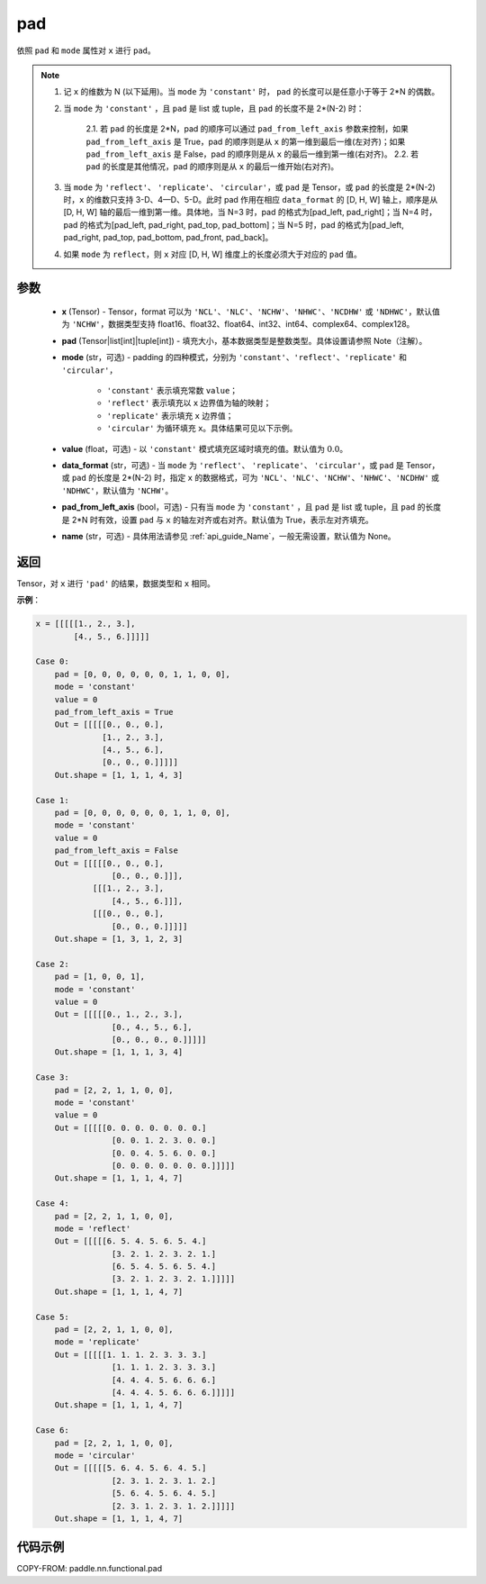 .. _cn_api_paddle_nn_functional_pad:

pad
-------------------------------

.. py:function:: paddle.nn.functional.pad(x, pad, mode="constant", value=0.0, data_format="NCHW", pad_from_left_axis=True, name=None)

依照 ``pad`` 和 ``mode`` 属性对 ``x`` 进行 ``pad``。

.. note::
    1. 记 ``x`` 的维数为 N (以下延用)。当 ``mode`` 为 ``'constant'`` 时， ``pad`` 的长度可以是任意小于等于 2*N 的偶数。
    2. 当 ``mode`` 为 ``'constant'`` ，且 ``pad`` 是 list 或 tuple，且 ``pad`` 的长度不是 2*(N-2) 时：

        2.1. 若 ``pad`` 的长度是 2*N，pad 的顺序可以通过 ``pad_from_left_axis`` 参数来控制，如果 ``pad_from_left_axis`` 是 True，pad 的顺序则是从 ``x`` 的第一维到最后一维(左对齐)；如果 ``pad_from_left_axis`` 是 False，pad 的顺序则是从 ``x`` 的最后一维到第一维(右对齐)。
        2.2. 若 ``pad`` 的长度是其他情况，pad 的顺序则是从 ``x`` 的最后一维开始(右对齐)。

    3. 当 ``mode`` 为 ``'reflect'``、 ``'replicate'``、 ``'circular'``，或 ``pad`` 是 Tensor，或 ``pad`` 的长度是 2*(N-2) 时，``x`` 的维数只支持 3-D、4—D、5-D。此时 pad 作用在相应 ``data_format`` 的 [D, H, W] 轴上，顺序是从 [D, H, W] 轴的最后一维到第一维。具体地，当 N=3 时，pad 的格式为[pad_left, pad_right]；当 N=4 时，pad 的格式为[pad_left, pad_right, pad_top, pad_bottom]；当 N=5 时，pad 的格式为[pad_left, pad_right, pad_top, pad_bottom, pad_front, pad_back]。
    4. 如果 ``mode`` 为 ``reflect``，则 ``x`` 对应 [D, H, W] 维度上的长度必须大于对应的 ``pad`` 值。

参数
::::::::::::

  - **x** (Tensor) - Tensor，format 可以为 ``'NCL'``、``'NLC'``、``'NCHW'``、``'NHWC'``、``'NCDHW'`` 或 ``'NDHWC'``，默认值为 ``'NCHW'``，数据类型支持 float16、float32、float64、int32、int64、complex64、complex128。
  - **pad** (Tensor|list[int]|tuple[int]) - 填充大小，基本数据类型是整数类型。具体设置请参照 Note（注解）。

  - **mode** (str，可选) - padding 的四种模式，分别为 ``'constant'``、``'reflect'``、``'replicate'`` 和 ``'circular'``，

     - ``'constant'`` 表示填充常数 ``value``；
     - ``'reflect'`` 表示填充以 ``x`` 边界值为轴的映射；
     - ``'replicate'`` 表示填充 ``x`` 边界值；
     - ``'circular'`` 为循环填充 ``x``。具体结果可见以下示例。

  - **value** (float，可选) - 以 ``'constant'`` 模式填充区域时填充的值。默认值为 :math:`0.0`。
  - **data_format** (str，可选) - 当 ``mode`` 为 ``'reflect'``、 ``'replicate'``、 ``'circular'``，或 ``pad`` 是 Tensor，或 ``pad`` 的长度是 2*(N-2) 时，指定 ``x`` 的数据格式，可为 ``'NCL'``、``'NLC'``、``'NCHW'``、``'NHWC'``、``'NCDHW'`` 或 ``'NDHWC'``，默认值为 ``'NCHW'``。
  - **pad_from_left_axis** (bool，可选) - 只有当 ``mode`` 为 ``'constant'`` ，且 ``pad`` 是 list 或 tuple，且 ``pad`` 的长度是 2*N 时有效，设置 ``pad`` 与 ``x`` 的轴左对齐或右对齐。默认值为 True，表示左对齐填充。
  - **name** (str，可选) - 具体用法请参见 :ref:`api_guide_Name`，一般无需设置，默认值为 None。
返回
::::::::::::
Tensor，对 ``x`` 进行 ``'pad'`` 的结果，数据类型和 ``x`` 相同。


**示例**：

.. code-block:: text

      x = [[[[[1., 2., 3.],
              [4., 5., 6.]]]]]

      Case 0:
          pad = [0, 0, 0, 0, 0, 0, 1, 1, 0, 0],
          mode = 'constant'
          value = 0
          pad_from_left_axis = True
          Out = [[[[[0., 0., 0.],
                    [1., 2., 3.],
                    [4., 5., 6.],
                    [0., 0., 0.]]]]]
          Out.shape = [1, 1, 1, 4, 3]

      Case 1:
          pad = [0, 0, 0, 0, 0, 0, 1, 1, 0, 0],
          mode = 'constant'
          value = 0
          pad_from_left_axis = False
          Out = [[[[[0., 0., 0.],
                      [0., 0., 0.]]],
                  [[[1., 2., 3.],
                      [4., 5., 6.]]],
                  [[[0., 0., 0.],
                      [0., 0., 0.]]]]]
          Out.shape = [1, 3, 1, 2, 3]

      Case 2:
          pad = [1, 0, 0, 1],
          mode = 'constant'
          value = 0
          Out = [[[[[0., 1., 2., 3.],
                      [0., 4., 5., 6.],
                      [0., 0., 0., 0.]]]]]
          Out.shape = [1, 1, 1, 3, 4]

      Case 3:
          pad = [2, 2, 1, 1, 0, 0],
          mode = 'constant'
          value = 0
          Out = [[[[[0. 0. 0. 0. 0. 0. 0.]
                      [0. 0. 1. 2. 3. 0. 0.]
                      [0. 0. 4. 5. 6. 0. 0.]
                      [0. 0. 0. 0. 0. 0. 0.]]]]]
          Out.shape = [1, 1, 1, 4, 7]

      Case 4:
          pad = [2, 2, 1, 1, 0, 0],
          mode = 'reflect'
          Out = [[[[[6. 5. 4. 5. 6. 5. 4.]
                      [3. 2. 1. 2. 3. 2. 1.]
                      [6. 5. 4. 5. 6. 5. 4.]
                      [3. 2. 1. 2. 3. 2. 1.]]]]]
          Out.shape = [1, 1, 1, 4, 7]

      Case 5:
          pad = [2, 2, 1, 1, 0, 0],
          mode = 'replicate'
          Out = [[[[[1. 1. 1. 2. 3. 3. 3.]
                      [1. 1. 1. 2. 3. 3. 3.]
                      [4. 4. 4. 5. 6. 6. 6.]
                      [4. 4. 4. 5. 6. 6. 6.]]]]]
          Out.shape = [1, 1, 1, 4, 7]

      Case 6:
          pad = [2, 2, 1, 1, 0, 0],
          mode = 'circular'
          Out = [[[[[5. 6. 4. 5. 6. 4. 5.]
                      [2. 3. 1. 2. 3. 1. 2.]
                      [5. 6. 4. 5. 6. 4. 5.]
                      [2. 3. 1. 2. 3. 1. 2.]]]]]
          Out.shape = [1, 1, 1, 4, 7]

代码示例
::::::::::::

COPY-FROM: paddle.nn.functional.pad

